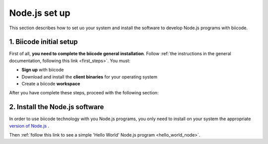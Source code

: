.. _node_installation:

Node.js set up
==============

This section describes how to set uo your system and install the software to develop Node.js programs with biicode.

1. Biicode initial setup
------------------------

First of all, **you need to complete the biicode general installation**. Follow :ref:`the instructions in the general documentation, following this link <first_steps>`. You must: 

* **Sign up** with biicode
* Download and install the **client binaries** for your operating system
* Create a biicode **workspace**

After you have complete these steps, proceed with the following section:

2. Install the Node.js software
-------------------------------

In order to use biicode technology with you Node.js programs, you only need to install on your system the appropriate `version of Node.js <http://nodejs.org/download>`_ . 

Then :ref:`follow this link to see a simple 'Hello World' Node.js program <hello_world_node>`.